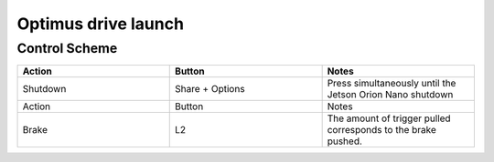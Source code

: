###############
Optimus drive launch
###############


Control Scheme
===============

.. image:: images/ps4_controller_layout.png
    :width: 1000


.. list-table:: 
    :widths: 50 50 50
    :header-rows: 1

    * - Action
      - Button
      - Notes
    * - Shutdown
      - Share + Options
      - Press simultaneously until the Jetson Orion Nano shutdown

    * - Action
      - Button
      - Notes
    * - Brake
      - L2
      - The amount of trigger pulled corresponds to the brake pushed.